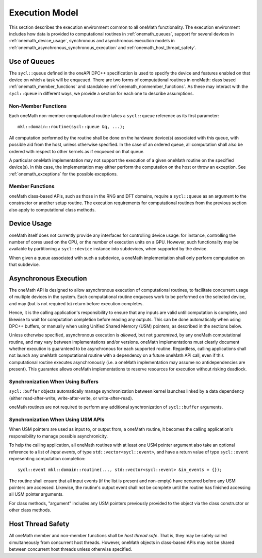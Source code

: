 .. SPDX-FileCopyrightText: 2019-2020 Intel Corporation
..
.. SPDX-License-Identifier: CC-BY-4.0

.. _onemath_execution_model:

Execution Model
---------------

This section describes the execution environment common to all oneMath functionality. The execution environment includes how data is provided to computational routines in :ref:`onemath_queues`, support for several devices in :ref:`onemath_device_usage`, synchronous and asynchronous execution models in :ref:`onemath_asynchronous_synchronous_execution` and :ref:`onemath_host_thread_safety`.  

.. _onemath_queues:

Use of Queues
+++++++++++++

The ``sycl::queue`` defined in the oneAPI DPC++ specification is used to specify the device and features enabled on that device on which a task will be enqueued.  There are two forms of computational routines in oneMath: class based :ref:`onemath_member_functions` and standalone :ref:`onemath_nonmember_functions`.  As these may interact with the ``sycl::queue`` in different ways, we provide a section for each one to describe assumptions.


.. _onemath_nonmember_functions:

Non-Member Functions
********************

Each oneMath non-member computational routine takes a ``sycl::queue`` reference as its first parameter::

    mkl::domain::routine(sycl::queue &q, ...);

All computation performed by the routine shall be done on the hardware device(s) associated with this queue, with possible aid from the host, unless otherwise specified.
In the case of an ordered queue, all computation shall also be ordered with respect to other kernels as if enqueued on that queue.

A particular oneMath implementation may not support the execution of a given oneMath routine on the specified device(s). In this case, the implementation may either perform the computation on the host or throw an exception.  See :ref:`onemath_exceptions` for the possible exceptions.


.. _onemath_member_functions:

Member Functions
****************

oneMath class-based APIs, such as those in the RNG and DFT domains, require a ``sycl::queue`` as an argument to the constructor or another setup routine.
The execution requirements for computational routines from the previous section also apply to computational class methods.

.. _onemath_device_usage:

Device Usage
++++++++++++

oneMath itself does not currently provide any interfaces for controlling device usage: for instance, controlling the number of cores used on the CPU, or the number of execution units on a GPU. However, such functionality may be available by partitioning a ``sycl::device`` instance into subdevices, when supported by the device.

When given a queue associated with such a subdevice, a oneMath implementation shall only perform computation on that subdevice.

.. _onemath_asynchronous_synchronous_execution:

Asynchronous Execution
++++++++++++++++++++++
The oneMath API is designed to allow asynchronous execution of computational routines, to facilitate concurrent usage of multiple devices in the system. Each computational routine enqueues work to be performed on the selected device, and may (but is not required to) return before execution completes.

Hence, it is the calling application's responsibility to ensure that any inputs are valid until computation is complete, and likewise to wait for computation completion before reading any outputs. This can be done automatically when using DPC++ buffers, or manually when using Unified Shared Memory (USM) pointers, as described in the sections below.

Unless otherwise specified, asynchronous execution is *allowed*, but not *guaranteed*, by any oneMath computational routine, and may vary between implementations and/or versions. oneMath implementations must clearly document whether execution is guaranteed to be asynchronous for each supported routine. Regardless, calling applications shall not launch any oneMath computational routine with a dependency on a future oneMath API call, even if this computational routine executes asynchronously (i.e. a oneMath implementation may assume no antidependencies are present). This guarantee allows oneMath implementations to reserve resources for execution without risking deadlock.

.. _onemath_synchronization_with_buffers:

Synchronization When Using Buffers
***********************************

``sycl::buffer`` objects automatically manage synchronization between kernel launches linked by a data dependency (either read-after-write, write-after-write, or write-after-read).

oneMath routines are not required to perform any additional synchronization of ``sycl::buffer`` arguments.

.. _onemath_synchronization_with_usm:

Synchronization When Using USM APIs
***********************************

When USM pointers are used as input to, or output from, a oneMath routine, it becomes the calling application's responsibility to manage possible asynchronicity.

To help the calling application, all oneMath routines with at least one USM pointer argument also take an optional reference to a list of *input events*, of type ``std::vector<sycl::event>``, and have a return value of type ``sycl::event`` representing computation completion::

    sycl::event mkl::domain::routine(..., std::vector<sycl::event> &in_events = {});

The routine shall ensure that all input events (if the list is present and non-empty) have occurred before any USM pointers are accessed. Likewise, the routine's output event shall not be complete until the routine has finished accessing all USM pointer arguments.

For class methods, "argument" includes any USM pointers previously provided to the object via the class constructor or other class methods.

.. _onemath_host_thread_safety:

Host Thread Safety
++++++++++++++++++

All oneMath member and non-member functions shall be *host thread safe*. That is, they may be safely called simultaneously from concurrent host threads. However, oneMath objects in class-based APIs may not be shared between concurrent host threads unless otherwise specified.
